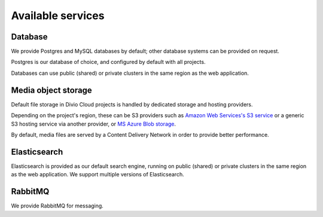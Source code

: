 .. _available-services:

Available services
==================

..  seealso::

    :ref:`services`


.. _database:

Database
--------

We provide Postgres and MySQL databases by default; other database systems can be provided on request.

Postgres is our database of choice, and configured by default with all projects.

Databases can use public (shared) or private clusters in the same region as the web application.


..  _media-storage:

Media object storage
------------------------

Default file storage in Divio Cloud projects is handled by dedicated storage and hosting providers.

Depending on the project's region, these can be S3 providers such as `Amazon Web Services's S3 service
<https://aws.amazon.com/s3/>`_ or a generic S3 hosting service via another provider, or `MS Azure Blob storage <https://azure.microsoft.com/en-us/services/storage/blobs/>`_.

By default, media files are served by a Content Delivery Network in order to provide better performance.

..  seealso::

    * :ref:`work-media-storage`
    * :ref:`interact-storage`


.. _elasticsearch:

Elasticsearch
----------------

Elasticsearch is provided as our default search engine, running on public (shared) or private clusters in the same region as
the web application. We support multiple versions of Elasticsearch.

.. _rabbitmq:

RabbitMQ
---------

We provide RabbitMQ for messaging.
